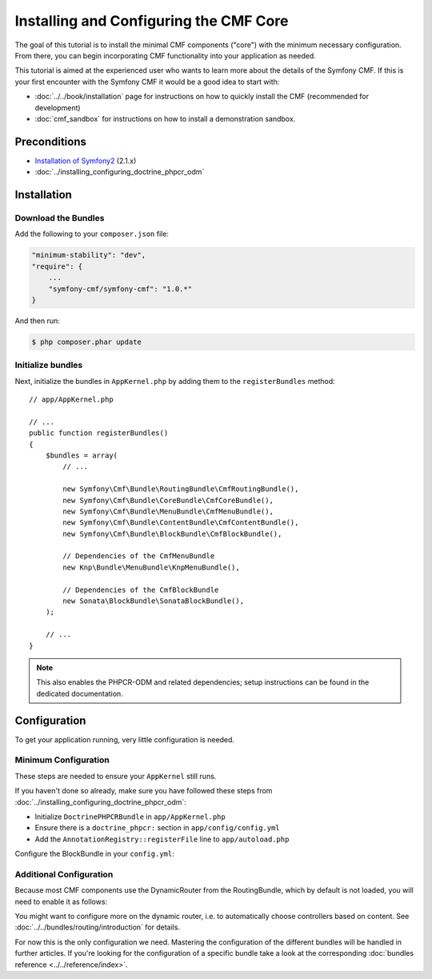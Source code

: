 .. index::
    single: Installing CMF Core

Installing and Configuring the CMF Core
=======================================

The goal of this tutorial is to install the minimal CMF components ("core")
with the minimum necessary configuration. From there, you can begin
incorporating CMF functionality into your application as needed.

This tutorial is aimed at the experienced user who wants to learn more
about the details of the Symfony CMF. If this is your first encounter with
the Symfony CMF it would be a good idea to start with:

* :doc:`../../book/installation` page for instructions on
  how to quickly install the CMF (recommended for development)
* :doc:`cmf_sandbox` for instructions on how to install
  a demonstration sandbox.

.. index:: RoutingBundle, CoreBundle, MenuBundle, ContentBundle, SonataBlockBundle, KnpMenuBundle, install

Preconditions
-------------

* `Installation of Symfony2`_ (2.1.x)
* :doc:`../installing_configuring_doctrine_phpcr_odm`

Installation
------------

Download the Bundles
~~~~~~~~~~~~~~~~~~~~

Add the following to your ``composer.json`` file:

.. code-block:: javascript

    "minimum-stability": "dev",
    "require": {
        ...
        "symfony-cmf/symfony-cmf": "1.0.*"
    }

And then run:

.. code-block:: bash

    $ php composer.phar update

Initialize bundles
~~~~~~~~~~~~~~~~~~

Next, initialize the bundles in ``AppKernel.php`` by adding them to the
``registerBundles`` method::

    // app/AppKernel.php

    // ...
    public function registerBundles()
    {
        $bundles = array(
            // ...

            new Symfony\Cmf\Bundle\RoutingBundle\CmfRoutingBundle(),
            new Symfony\Cmf\Bundle\CoreBundle\CmfCoreBundle(),
            new Symfony\Cmf\Bundle\MenuBundle\CmfMenuBundle(),
            new Symfony\Cmf\Bundle\ContentBundle\CmfContentBundle(),
            new Symfony\Cmf\Bundle\BlockBundle\CmfBlockBundle(),

            // Dependencies of the CmfMenuBundle
            new Knp\Bundle\MenuBundle\KnpMenuBundle(),

            // Dependencies of the CmfBlockBundle
            new Sonata\BlockBundle\SonataBlockBundle(),
        );

        // ...
    }

.. note::

    This also enables the PHPCR-ODM and related dependencies; setup
    instructions can be found in the dedicated documentation.

Configuration
-------------

To get your application running, very little configuration is needed.

Minimum Configuration
~~~~~~~~~~~~~~~~~~~~~

These steps are needed to ensure your ``AppKernel`` still runs.

If you haven't done so already, make sure you have followed these steps from
:doc:`../installing_configuring_doctrine_phpcr_odm`:

* Initialize ``DoctrinePHPCRBundle`` in ``app/AppKernel.php``
* Ensure there is a ``doctrine_phpcr:`` section in ``app/config/config.yml``
* Add the ``AnnotationRegistry::registerFile`` line to ``app/autoload.php``

Configure the BlockBundle in your ``config.yml``:

.. configuration-block::

    .. code-block:: yaml

        # app/config/config.yml
        sonata_block:
            default_contexts: [cms]

Additional Configuration
~~~~~~~~~~~~~~~~~~~~~~~~

Because most CMF components use the DynamicRouter from the RoutingBundle,
which by default is not loaded, you will need to enable it as follows:

.. configuration-block::

    .. code-block:: yaml

        # app/config/config.yml
        cmf_routing:
            chain:
                routers_by_id:
                    cmf_routing.dynamic_router: 200
                    router.default: 100
            dynamic:
                enabled: true

You might want to configure more on the dynamic router, i.e. to automatically
choose controllers based on content.  See
:doc:`../../bundles/routing/introduction` for details.

For now this is the only configuration we need. Mastering the configuration of
the different bundles will be handled in further articles. If you're looking
for the configuration of a specific bundle take a look at the corresponding
:doc:`bundles reference <../../reference/index>`.

.. _`Installation of Symfony2`: http://symfony.com/doc/2.1/book/installation.html
